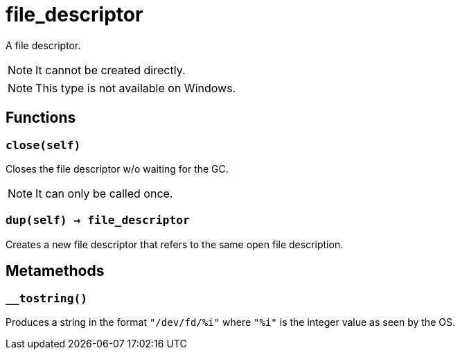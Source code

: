= file_descriptor

ifeval::["{doctype}" == "manpage"]

== Name

Emilua - Lua execution engine

== Description

endif::[]

A file descriptor.

NOTE: It cannot be created directly.

NOTE: This type is not available on Windows.

== Functions

=== `close(self)`

Closes the file descriptor w/o waiting for the GC.

NOTE: It can only be called once.

=== `dup(self) -> file_descriptor`

Creates a new file descriptor that refers to the same open file description.

== Metamethods

=== `__tostring()`

Produces a string in the format `"/dev/fd/%i"` where `"%i"` is the integer value
as seen by the OS.
